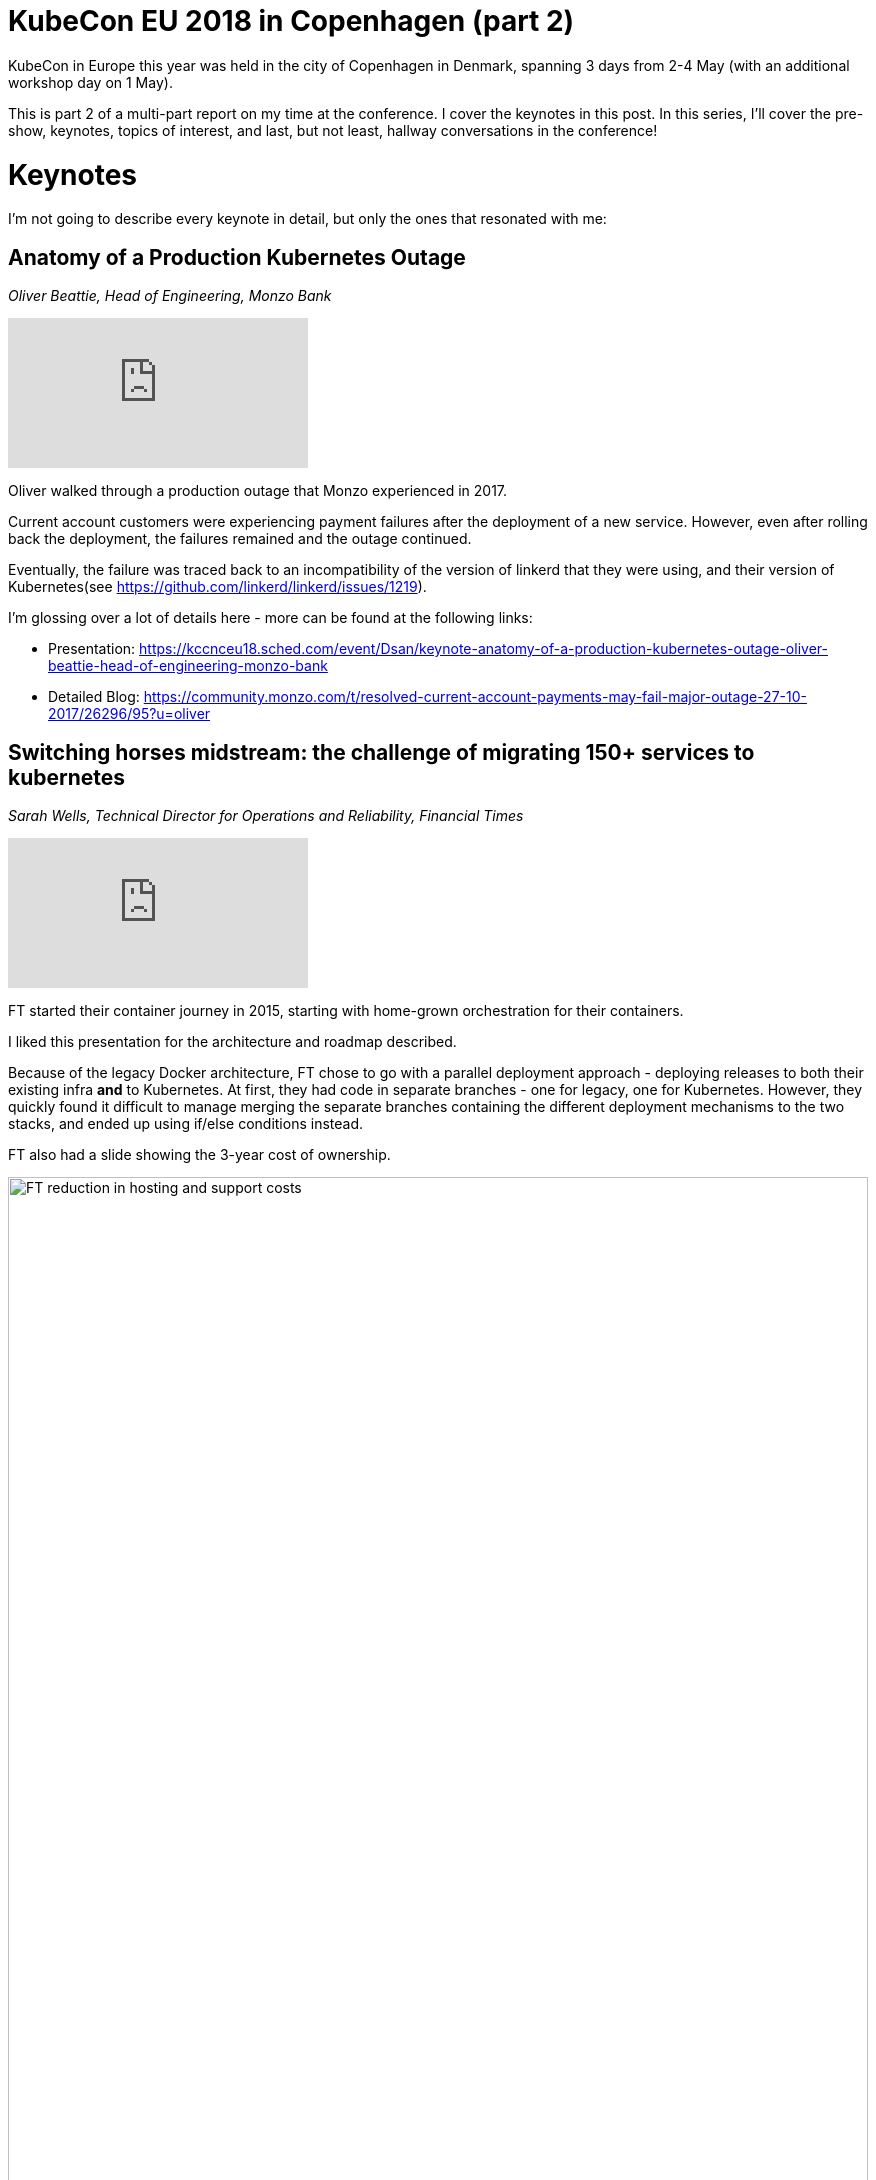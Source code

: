= KubeCon EU 2018 in Copenhagen (part 2)

:title: KubeCon Copenhagen 2018 (part 2)
:date: 2018-05-04
:tags: kubecon, kubernetes, conference, cloud-native, keynotes
:slug: kubecon-eu-2018-pt2-keynotes
:authors: George Goh
:summary: Keynotes at KubeCon EU 2018

KubeCon in Europe this year was held in the city of Copenhagen in Denmark, 
spanning 3 days from 2-4 May (with an additional workshop day on 1 May).

This is part 2 of a multi-part report on my time at the conference. I cover the
keynotes in this post. In this series, I'll cover the pre-show, keynotes, topics of 
interest, and last, but not least, hallway conversations in the conference!

= Keynotes 

I'm not going to describe every keynote in detail, but only the ones that resonated with me:

== Anatomy of a Production Kubernetes Outage
_Oliver Beattie, Head of Engineering, Monzo Bank_

video::OUYTNywPk-s[youtube]

Oliver walked through a production outage that Monzo experienced in 2017. 

Current account customers were experiencing payment failures after the
deployment of a new service. However, even after rolling back the deployment,
the failures remained and the outage continued.

Eventually, the failure was traced back to an incompatibility of the version of
linkerd that they were using, and their version of Kubernetes(see 
https://github.com/linkerd/linkerd/issues/1219).

I'm glossing over a lot of details here - more can be found at the following
links:

* Presentation: https://kccnceu18.sched.com/event/Dsan/keynote-anatomy-of-a-production-kubernetes-outage-oliver-beattie-head-of-engineering-monzo-bank
* Detailed Blog: https://community.monzo.com/t/resolved-current-account-payments-may-fail-major-outage-27-10-2017/26296/95?u=oliver

== Switching horses midstream: the challenge of migrating 150+ services to kubernetes
_Sarah Wells, Technical Director for Operations and Reliability, Financial Times_

video::H06qrNmGqyE[youtube]

FT started their container journey in 2015, starting with home-grown orchestration
for their containers.

I liked this presentation for the architecture and roadmap described.

Because of the legacy Docker architecture, FT chose to go with a parallel
deployment approach - deploying releases to both their existing infra *and*
to Kubernetes. At first, they had code in separate branches - one for legacy,
one for Kubernetes. However, they quickly found it difficult to manage merging 
the separate branches containing the different deployment mechanisms to the two 
stacks, and ended up using if/else conditions instead. 

FT also had a slide showing the 3-year cost of ownership.

image::/images/ft-reduction-cost.png[FT reduction in hosting and support costs,100%]

Going to Kubernetes reduced the cost of hosting by almost 50%, due to the
increased efficiency afforded by moving from VM-based, and home-grown Docker
workloads towards container-based Kubernetes workloads. Support costs also
decreased by a significant proportion - FT could leverage on the expertise
and work from the Kubernetes community, where previously, only tribal knowledge
existed to help architect, deploy and run their custom solution.

Assuming migration costs reduce significantly over time as applications become
increasingly Kubernetes-native, the figure suggests that total cost of ownership
on Kubernetes would be 50% less compared to their old stack after the 3 years of
initial migration.

A lot more details in the talk. Highly recommended watching.

* Presentation: https://kccnceu18.sched.com/event/Dsh7/keynote-switching-horses-midstream-the-challenges-of-migrating-150-microservices-to-kubernetes-sarah-wells-technical-director-for-operations-and-reliability-financial-times

== More...
See <<kubecon-eu-2018-pt3-highlights.adoc#,Part 3>> of my notes on the keynotes at KubeCon EU 2018.
